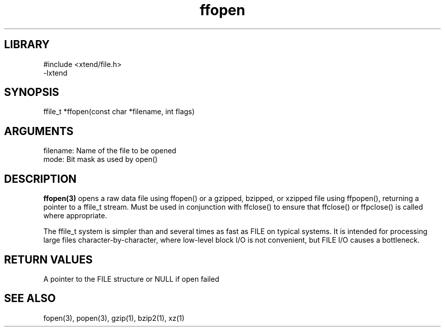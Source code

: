 \" Generated by c2man from ffopen.c
.TH ffopen 3

.SH LIBRARY
\" Indicate #includes, library name, -L and -l flags
.nf
.na
#include <xtend/file.h>
-lxtend
.ad
.fi

\" Convention:
\" Underline anything that is typed verbatim - commands, etc.
.SH SYNOPSIS
.PP
.nf
.na
ffile_t *ffopen(const char *filename, int flags)
.ad
.fi

.SH ARGUMENTS
.nf
.na
filename:   Name of the file to be opened
mode:       Bit mask as used by open()
.ad
.fi

.SH DESCRIPTION

.B ffopen(3)
opens a raw data file using ffopen() or a gzipped, bzipped, or
xzipped file using ffpopen(), returning a pointer to a ffile_t
stream.  Must be used in conjunction with
ffclose() to ensure that ffclose() or ffpclose() is called where
appropriate.

The ffile_t system is simpler than and several times as
fast as FILE on typical systems.  It is intended for processing
large files character-by-character, where low-level block I/O
is not convenient, but FILE I/O causes a bottleneck.

.SH RETURN VALUES

A pointer to the FILE structure or NULL if open failed

.SH SEE ALSO

fopen(3), popen(3), gzip(1), bzip2(1), xz(1)

